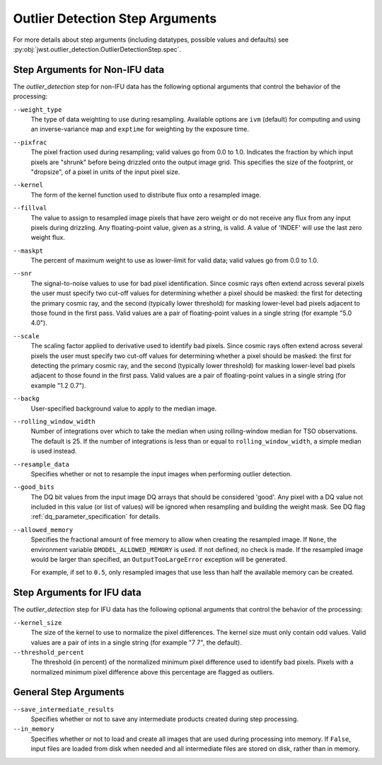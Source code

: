 .. _outlier_detection_step_args:

Outlier Detection Step Arguments
================================

For more details about step arguments (including datatypes, possible values
and defaults) see :py:obj:`jwst.outlier_detection.OutlierDetectionStep.spec`.

Step Arguments for Non-IFU data
-------------------------------
The `outlier_detection` step for non-IFU data has the following optional arguments
that control the behavior of the processing:

``--weight_type``
  The type of data weighting to use during resampling. Available options are ``ivm``
  (default) for computing and using an inverse-variance map and ``exptime`` for
  weighting by the exposure time.

``--pixfrac``
  The pixel fraction used during resampling; valid values go from 0.0 to 1.0.
  Indicates the fraction by which input pixels are "shrunk" before being drizzled onto the
  output image grid. This specifies the size of the footprint, or "dropsize", of a pixel
  in units of the input pixel size.

``--kernel``
  The form of the kernel function used to distribute flux onto a
  resampled image.

``--fillval``
  The value to assign to resampled image pixels that have zero weight or
  do not receive any flux from any input pixels during drizzling.
  Any floating-point value, given as a string, is valid.
  A value of 'INDEF' will use the last zero weight flux.

``--maskpt``
  The percent of maximum weight to use as lower-limit for valid data;
  valid values go from 0.0 to 1.0.

``--snr``
  The signal-to-noise values to use for bad pixel identification.
  Since cosmic rays often extend across several pixels the user
  must specify two cut-off values for determining whether a pixel should
  be masked: the first for detecting the primary cosmic ray, and the
  second (typically lower threshold) for masking lower-level bad pixels
  adjacent to those found in the first pass.  Valid values are a pair of
  floating-point values in a single string (for example "5.0 4.0").

``--scale``
  The scaling factor applied to derivative used to identify bad pixels.
  Since cosmic rays often extend across several pixels the user
  must specify two cut-off values for determining whether a pixel should
  be masked: the first for detecting the primary cosmic ray, and the
  second (typically lower threshold) for masking lower-level bad pixels
  adjacent to those found in the first pass.  Valid values are a pair of
  floating-point values in a single string (for example "1.2 0.7").

``--backg``
  User-specified background value to apply to the median image.

``--rolling_window_width``
  Number of integrations over which to take the median when using rolling-window
  median for TSO observations. The default is 25. If the number of integrations
  is less than or equal to ``rolling_window_width``, a simple median is used instead.

``--resample_data``
  Specifies whether or not to resample the input images when
  performing outlier detection.

``--good_bits``
  The DQ bit values from the input image DQ arrays
  that should be considered 'good'. Any pixel with a DQ value not included
  in this value (or list of values) will be ignored when resampling and building the
  weight mask. See DQ flag :ref:`dq_parameter_specification` for details.

``--allowed_memory``
  Specifies the fractional amount of
  free memory to allow when creating the resampled image. If ``None``, the
  environment variable ``DMODEL_ALLOWED_MEMORY`` is used. If not defined, no
  check is made. If the resampled image would be larger than specified, an
  ``OutputTooLargeError`` exception will be generated.

  For example, if set to ``0.5``, only resampled images that use less than half
  the available memory can be created.


Step Arguments for IFU data
---------------------------
The `outlier_detection` step for IFU data has the following optional arguments
that control the behavior of the processing:

``--kernel_size``
  The size of the kernel to use to normalize the pixel differences. The kernel size
  must only contain odd values. Valid values are a pair of ints in a single string
  (for example "7 7", the default).

``--threshold_percent``
  The threshold (in percent) of the normalized minimum pixel difference used to identify bad pixels.
  Pixels with a normalized minimum pixel difference above this percentage are flagged as outliers.


General Step Arguments
----------------------
``--save_intermediate_results``
  Specifies whether or not to save any intermediate products created
  during step processing.

``--in_memory``
  Specifies whether or not to load and create all images that are used during
  processing into memory. If ``False``, input files are loaded from disk when
  needed and all intermediate files are stored on disk, rather than in memory.
